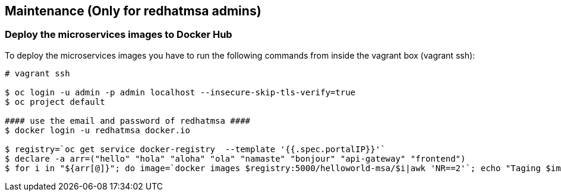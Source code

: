 // JBoss, Home of Professional Open Source
// Copyright 2016, Red Hat, Inc. and/or its affiliates, and individual
// contributors by the @authors tag. See the copyright.txt in the
// distribution for a full listing of individual contributors.
//
// Licensed under the Apache License, Version 2.0 (the "License");
// you may not use this file except in compliance with the License.
// You may obtain a copy of the License at
// http://www.apache.org/licenses/LICENSE-2.0
// Unless required by applicable law or agreed to in writing, software
// distributed under the License is distributed on an "AS IS" BASIS,
// WITHOUT WARRANTIES OR CONDITIONS OF ANY KIND, either express or implied.
// See the License for the specific language governing permissions and
// limitations under the License.

## Maintenance (Only for redhatmsa admins)

### Deploy the microservices images to Docker Hub 

To deploy the microservices images you have to run the following commands from inside the vagrant box (vagrant ssh):

----
# vagrant ssh

$ oc login -u admin -p admin localhost --insecure-skip-tls-verify=true
$ oc project default

#### use the email and password of redhatmsa ####
$ docker login -u redhatmsa docker.io

$ registry=`oc get service docker-registry  --template '{{.spec.portalIP}}'`
$ declare -a arr=("hello" "hola" "aloha" "ola" "namaste" "bonjour" "api-gateway" "frontend")
$ for i in "${arr[@]}"; do image=`docker images $registry:5000/helloworld-msa/$i|awk 'NR==2'`; echo "Taging $image"; id=$(echo $image|awk '{print $3}'); docker tag -f $id docker.io/redhatmsa/$i; echo "Pushing $id from $image"; docker push -f docker.io/redhatmsa/$i; done
----

